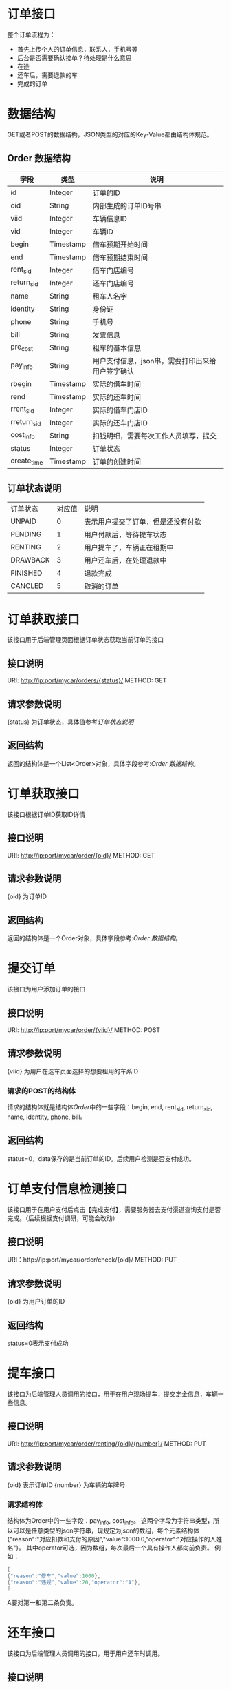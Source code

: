 * 订单接口
  整个订单流程为：
  + 首先上传个人的订单信息，联系人，手机号等
  + 后台是否需要确认接单？待处理是什么意思
  + 在途
  + 还车后，需要退款的车
  + 完成的订单

* 数据结构
  GET或者POST的数据结构，JSON类型的对应的Key-Value都由结构体规范。
** Order 数据结构
   | 字段           | 类型      | 说明                                             |
   |----------------+-----------+--------------------------------------------------|
   | id             | Integer   | 订单的ID                                         |
   | oid            | String    | 内部生成的订单ID号串                               |
   | viid           | Integer   | 车辆信息ID                                       |
   | vid            | Integer   | 车辆ID                                           |
   | begin          | Timestamp | 借车预期开始时间                                 |
   | end            | Timestamp | 借车预期结束时间                                 |
   | rent_sid       | Integer   | 借车门店编号                                         |
   | return_sid     | Integer   | 还车门店编号                                         |
   | name           | String    | 租车人名字                                       |
   | identity       | String    | 身份证                                           |
   | phone          | String    | 手机号                                           |
   | bill           | String    | 发票信息                                         |
   | pre_cost       | String    | 租车的基本信息 |
   | pay_info       | String    | 用户支付信息，json串，需要打印出来给用户签字确认 |
   | rbegin         | Timestamp | 实际的借车时间                                   |
   | rend           | Timestamp | 实际的还车时间                                   |
   | rrent_sid      | Integer   | 实际的借车门店ID                                 |
   | rreturn_sid    | Integer   | 实际的还车门店ID |
   | cost_info      | String    | 扣钱明细，需要每次工作人员填写，提交             |
   | status         | Integer   | 订单状态                                         |
   | create_time    | Timestamp | 订单的创建时间                                   |

** 订单状态说明
   | 订单状态 | 对应值 | 说明                               |
   | UNPAID   |      0 | 表示用户提交了订单，但是还没有付款 |
   | PENDING  |      1 | 用户付款后，等待提车状态           |
   | RENTING  |      2 | 用户提车了，车辆正在租期中         |
   | DRAWBACK |      3 | 用户还车后，在处理退款中           |
   | FINISHED |      4 | 退款完成                           |
   | CANCLED  |      5 | 取消的订单                         |

* 订单获取接口
  该接口用于后端管理页面根据订单状态获取当前订单的接口
** 接口说明
   URI: http://ip:port/mycar/orders/{status}/
   METHOD: GET
** 请求参数说明
   {status} 为订单状态，具体值参考[[*订单状态说明][订单状态说明]]
** 返回结构
   返回的结构体是一个List<Order>对象，具体字段参考:[[*Order 数据结构][Order 数据结构]]。

* 订单获取接口
  该接口根据订单ID获取ID详情
** 接口说明
   URI: http://ip:port/mycar/order/{oid}/
   METHOD: GET
** 请求参数说明
   {oid} 为订单ID
** 返回结构
   返回的结构体是一个Order对象，具体字段参考:[[*Order 数据结构][Order 数据结构]]。

* 提交订单
  该接口为用户添加订单的接口
** 接口说明
   URI: http://ip:port/mycar/order/{viid}/
   METHOD: POST
** 请求参数说明
   {viid} 为用户在选车页面选择的想要租用的车系ID

*** 请求的POST的结构体
    请求的结构体就是结构体[[*Order 数据结构][Order]]中的一些字段：begin, end, rent_sid, return_sid, name, identity, phone, bill。
** 返回结构
   status=0，data保存的是当前订单的ID。后续用户检测是否支付成功。

* 订单支付信息检测接口
  该接口用于在用户支付后点击【完成支付】，需要服务器去支付渠道查询支付是否完成。（后续根据支付调研，可能会改动）
** 接口说明  
   URI：http://ip:port/mycar/order/check/{oid}/
   METHOD: PUT
** 请求参数说明
   {oid} 为用户订单的ID
** 返回结构
   status=0表示支付成功

* 提车接口
  该接口为后端管理人员调用的接口，用于在用户现场提车，提交定金信息，车辆一些信息。
** 接口说明
   URI: http://ip:port/mycar/order/renting/{oid}/{number}/
   METHOD: PUT
** 请求参数说明
   {oid} 表示订单ID
   {number} 为车辆的车牌号

*** 请求结构体
    结构体为Order中的一些字段：pay_info, cost_info。
    这两个字段为字符串类型，所以可以是任意类型的json字符串，现规定为json的数组，每个元素结构体{"reason":"对应扣款和支付的原因","value":1000.0,"operator":"对应操作的人姓名"}。
    其中operator可选，因为数组，每次最后一个具有操作人都向前负责。
    例如：
    #+BEGIN_SRC java
    [
    {"reason":"修车","value":1000},
    {"reason":"违规","value":20,"operator":"A"},
    ]
    #+END_SRC
    A要对第一和第二条负责。

* 还车接口
  该接口为后端管理人员调用的接口，用于用户还车时调用。
** 接口说明
   URI: http://ip:port/mycar/order/drawback/{oid}/
   METHOD: PUT
*** 请求结构体
    Order中的一些字段：rbegin,rend,pay_info,cost_info,distance
    
* 完成接口
  该接口为后端管理人员调用的接口，用于退款后调用
** 接口说明
   URI: http://ip:port/mycar/order/finished/{oid}/
   METHOD: PUT
*** 请求结构体
    Order中的一些字段：pay_info,cost_info

* 取消接口
  用户取消用户订单
** 接口说明
   URI: http://ip:port/mycar/order/cancled/{oid}/
   METHOD: PUT
** 请求结构体
    Order的中的字段cost_info，可以用来填写取消原因
    {
    "reason" : "取消原因，不想完了",
    "value": 0,
    "operator": "用户"
    }

